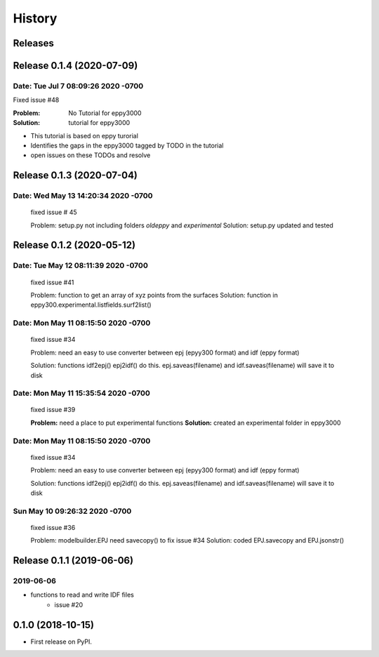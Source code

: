 =======
History
=======

Releases
--------

Release 0.1.4  (2020-07-09)
---------------------------


Date:   Tue Jul 7 08:09:26 2020 -0700
~~~~~~~~~~~~~~~~~~~~~~~~~~~~~~~~~~~~~

Fixed issue #48

:Problem: No Tutorial for eppy3000
:Solution: tutorial for eppy3000

+ This tutorial is based on eppy turorial
+ Identifies the gaps in the eppy3000 tagged by TODO in the tutorial
+ open issues on these TODOs and resolve


Release 0.1.3 (2020-07-04)
--------------------------

Date:   Wed May 13 14:20:34 2020 -0700
~~~~~~~~~~~~~~~~~~~~~~~~~~~~~~~~~~~~~~

    fixed issue # 45
    
    Problem: setup.py not including folders `oldeppy` and `experimental`
    Solution: setup.py updated and tested



Release 0.1.2 (2020-05-12)
--------------------------

Date:   Tue May 12 08:11:39 2020 -0700
~~~~~~~~~~~~~~~~~~~~~~~~~~~~~~~~~~~~~~

    fixed issue #41
    
    Problem: function to get an array of xyz points from the surfaces
    Solution: function in eppy300.experimental.listfields.surf2list()


Date:   Mon May 11 08:15:50 2020 -0700
~~~~~~~~~~~~~~~~~~~~~~~~~~~~~~~~~~~~~~

    fixed issue #34
    
    Problem: need an easy to use converter between
    epj (epyy300 format) and idf (eppy format)
    
    Solution: functions idf2epj() epj2idf() do this.
    epj.saveas(filename) and idf.saveas(filename)
    will save it to disk



Date:   Mon May 11 15:35:54 2020 -0700
~~~~~~~~~~~~~~~~~~~~~~~~~~~~~~~~~~~~~~

    fixed issue #39

    **Problem:** need a place to put experimental functions
    **Solution:** created an experimental folder in eppy3000


Date:   Mon May 11 08:15:50 2020 -0700
~~~~~~~~~~~~~~~~~~~~~~~~~~~~~~~~~~~~~~

    fixed issue #34
    
    Problem: need an easy to use converter between
    epj (epyy300 format) and idf (eppy format)
    
    Solution: functions idf2epj() epj2idf() do this.
    epj.saveas(filename) and idf.saveas(filename)
    will save it to disk



Sun May 10 09:26:32 2020 -0700
~~~~~~~~~~~~~~~~~~~~~~~~~~~~~~

    fixed issue #36

    Problem: modelbuilder.EPJ need savecopy() to fix issue #34
    Solution: coded EPJ.savecopy and EPJ.jsonstr()





Release 0.1.1 (2019-06-06)
--------------------------

2019-06-06
~~~~~~~~~~

- functions to read and write IDF files
    - issue #20

0.1.0 (2018-10-15)
------------------

* First release on PyPI.
